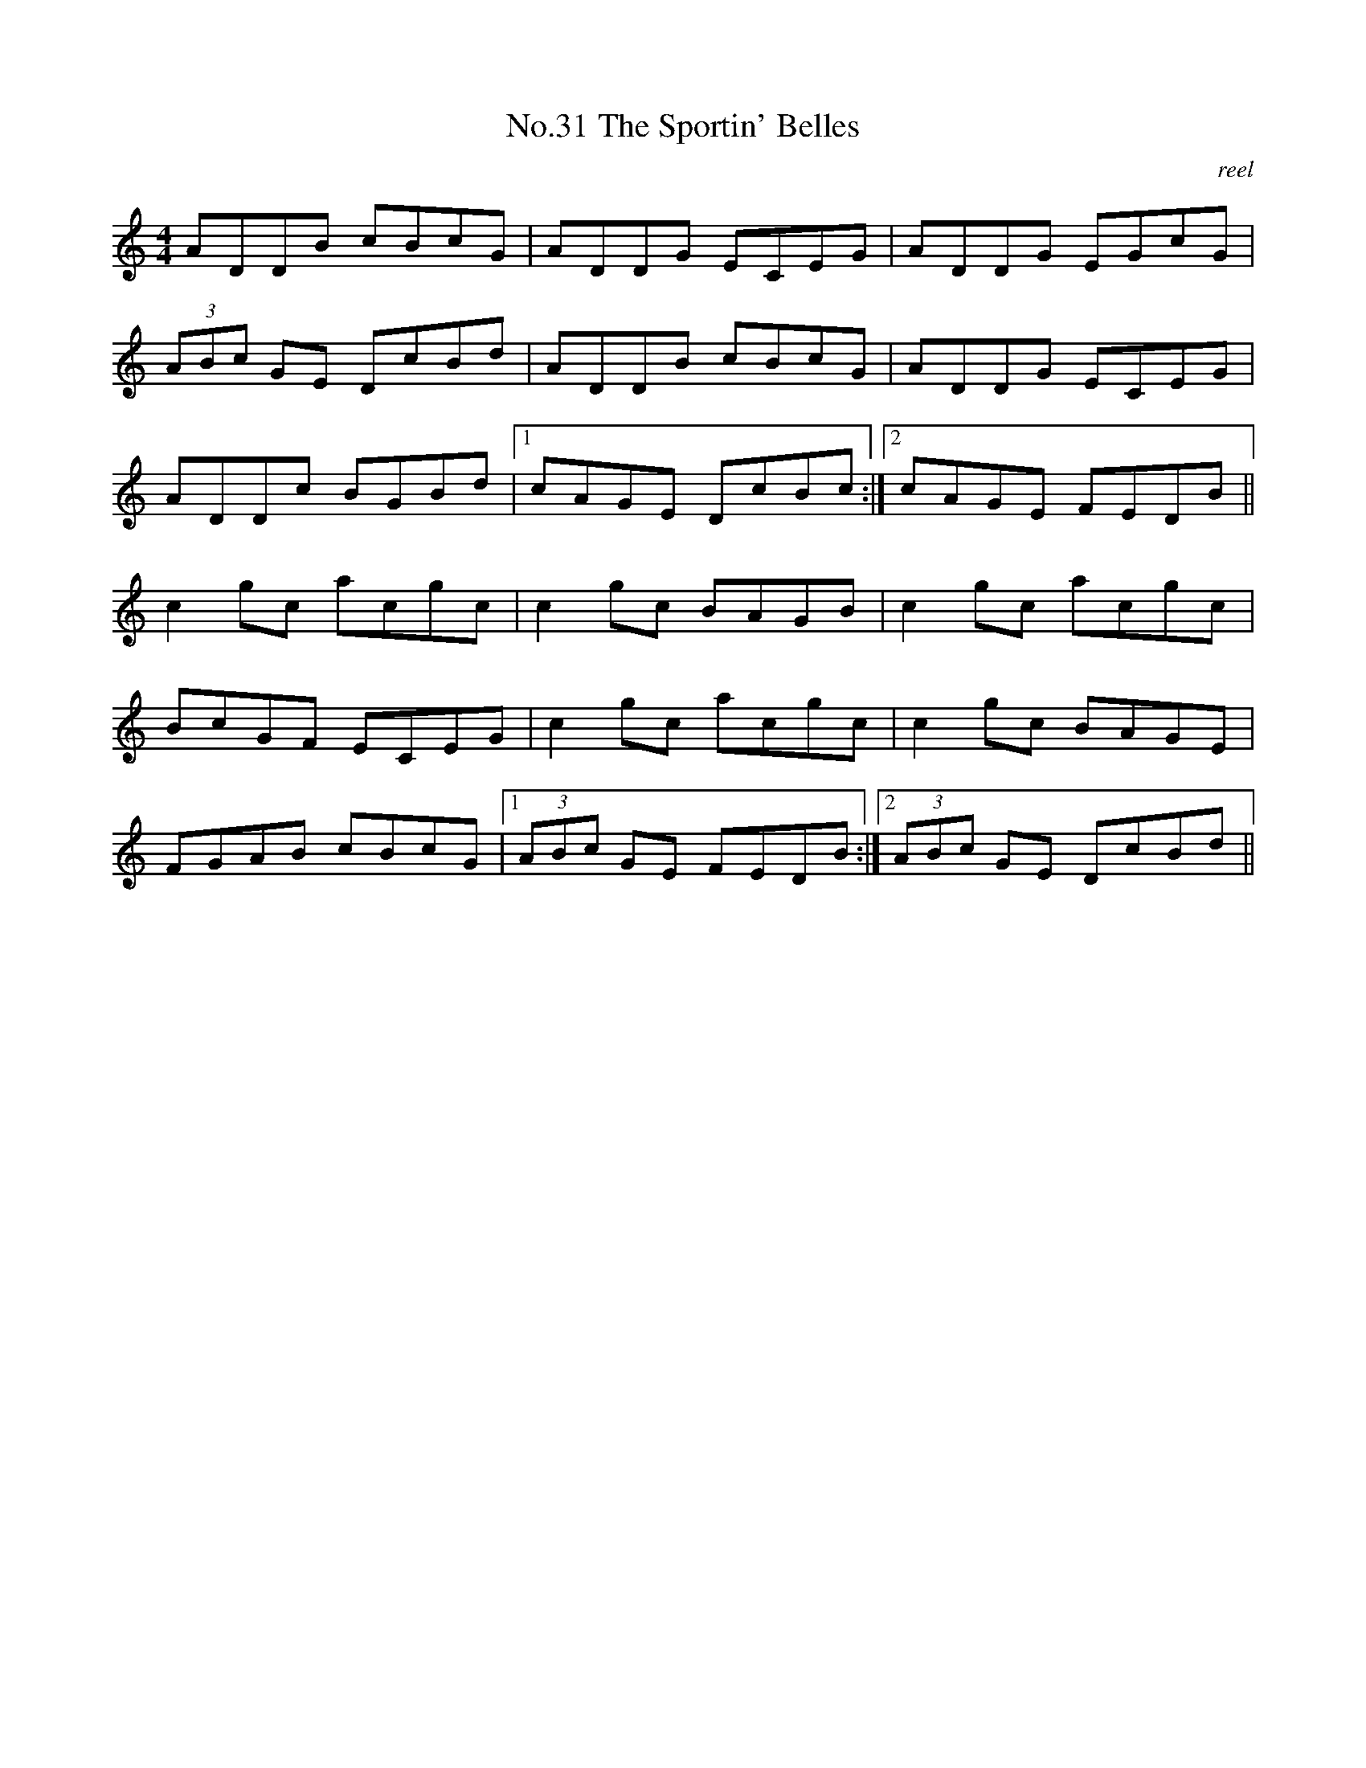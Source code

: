 X:11
T:No.31 The Sportin' Belles
C:reel
M:4/4
L:1/8
K:C
ADDB cBcG|ADDG ECEG|ADDG EGcG|
(3ABc GE DcBd|ADDB cBcG|ADDG ECEG|
ADDc BGBd|[1cAGE DcBc:|[2cAGE FEDB||
c2gc acgc|c2gc BAGB|c2gc acgc|
BcGF ECEG|c2gc acgc|c2gc BAGE|
FGAB cBcG|[1(3ABc GE FEDB:|[2(3ABc GE DcBd||
